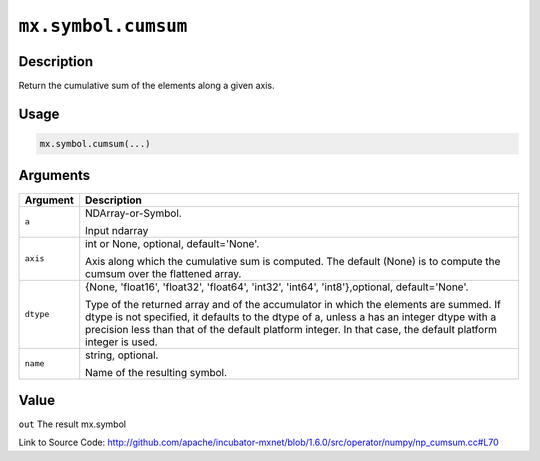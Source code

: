 

``mx.symbol.cumsum``
========================================

Description
----------------------

Return the cumulative sum of the elements along a given axis.


Usage
----------

.. code:: r

	mx.symbol.cumsum(...)

Arguments
------------------

+----------------------------------------+------------------------------------------------------------+
| Argument                               | Description                                                |
+========================================+============================================================+
| ``a``                                  | NDArray-or-Symbol.                                         |
|                                        |                                                            |
|                                        | Input ndarray                                              |
+----------------------------------------+------------------------------------------------------------+
| ``axis``                               | int or None, optional, default='None'.                     |
|                                        |                                                            |
|                                        | Axis along which the cumulative sum is computed. The       |
|                                        | default (None) is to compute the cumsum over the flattened |
|                                        | array.                                                     |
+----------------------------------------+------------------------------------------------------------+
| ``dtype``                              | {None, 'float16', 'float32', 'float64', 'int32', 'int64',  |
|                                        | 'int8'},optional,                                          |
|                                        | default='None'.                                            |
|                                        |                                                            |
|                                        | Type of the returned array and of the accumulator in which |
|                                        | the elements are summed. If dtype is not specified, it     |
|                                        | defaults to the dtype of a, unless a has an integer dtype  |
|                                        | with a precision less than that of the default platform    |
|                                        | integer. In that case, the default platform integer is     |
|                                        | used.                                                      |
+----------------------------------------+------------------------------------------------------------+
| ``name``                               | string, optional.                                          |
|                                        |                                                            |
|                                        | Name of the resulting symbol.                              |
+----------------------------------------+------------------------------------------------------------+

Value
----------

``out`` The result mx.symbol


Link to Source Code: http://github.com/apache/incubator-mxnet/blob/1.6.0/src/operator/numpy/np_cumsum.cc#L70


